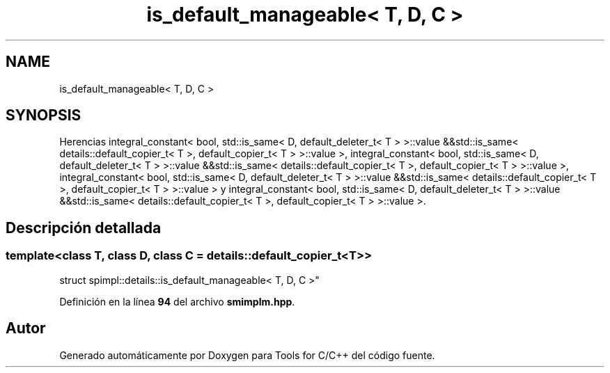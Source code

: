 .TH "is_default_manageable< T, D, C >" 3 "Sábado, 20 de Noviembre de 2021" "Version 0.2.3" "Tools  for C/C++" \" -*- nroff -*-
.ad l
.nh
.SH NAME
is_default_manageable< T, D, C >
.SH SYNOPSIS
.br
.PP
.PP
Herencias integral_constant< bool, std::is_same< D, default_deleter_t< T > >::value &&std::is_same< details::default_copier_t< T >, default_copier_t< T > >::value >, integral_constant< bool, std::is_same< D, default_deleter_t< T > >::value &&std::is_same< details::default_copier_t< T >, default_copier_t< T > >::value >, integral_constant< bool, std::is_same< D, default_deleter_t< T > >::value &&std::is_same< details::default_copier_t< T >, default_copier_t< T > >::value > y integral_constant< bool, std::is_same< D, default_deleter_t< T > >::value &&std::is_same< details::default_copier_t< T >, default_copier_t< T > >::value >\&.
.SH "Descripción detallada"
.PP 

.SS "template<class T, class D, class C = details::default_copier_t<T>>
.br
struct spimpl::details::is_default_manageable< T, D, C >"
.PP
Definición en la línea \fB94\fP del archivo \fBsmimplm\&.hpp\fP\&.

.SH "Autor"
.PP 
Generado automáticamente por Doxygen para Tools for C/C++ del código fuente\&.
